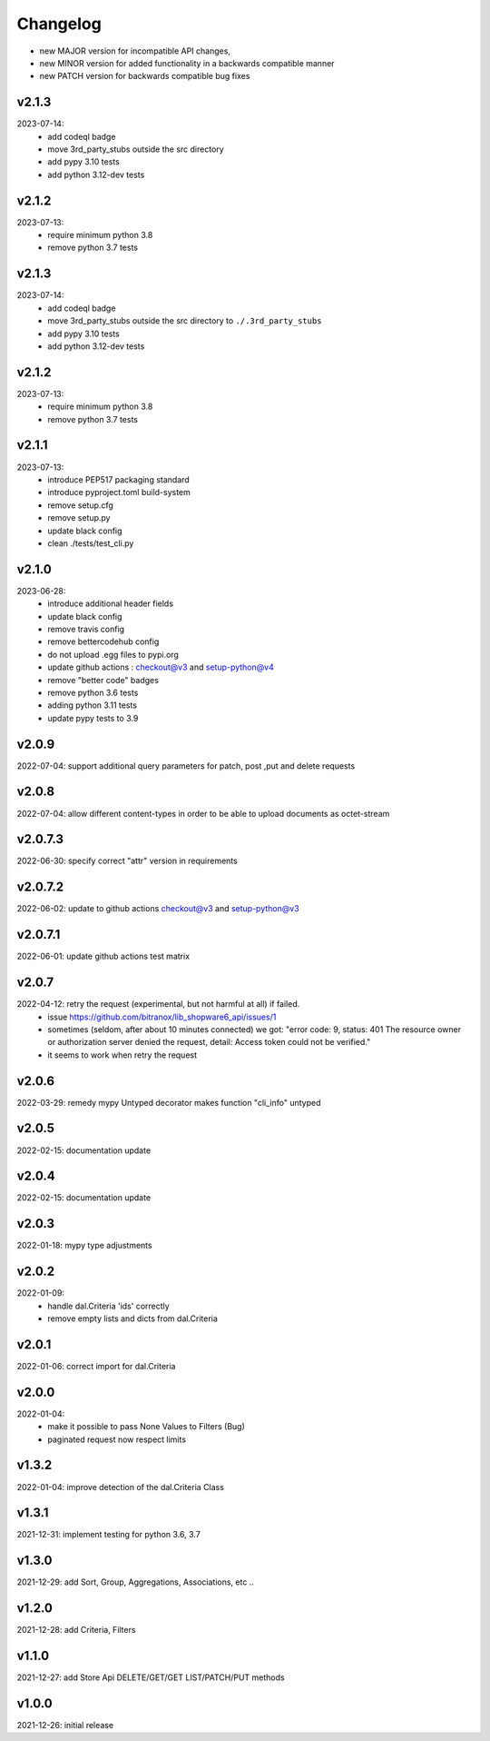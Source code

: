 Changelog
=========

- new MAJOR version for incompatible API changes,
- new MINOR version for added functionality in a backwards compatible manner
- new PATCH version for backwards compatible bug fixes

v2.1.3
---------
2023-07-14:
    - add codeql badge
    - move 3rd_party_stubs outside the src directory
    - add pypy 3.10 tests
    - add python 3.12-dev tests

v2.1.2
---------
2023-07-13:
    - require minimum python 3.8
    - remove python 3.7 tests

v2.1.3
---------
2023-07-14:
    - add codeql badge
    - move 3rd_party_stubs outside the src directory to ``./.3rd_party_stubs``
    - add pypy 3.10 tests
    - add python 3.12-dev tests

v2.1.2
---------
2023-07-13:
    - require minimum python 3.8
    - remove python 3.7 tests

v2.1.1
---------
2023-07-13:
    - introduce PEP517 packaging standard
    - introduce pyproject.toml build-system
    - remove setup.cfg
    - remove setup.py
    - update black config
    - clean ./tests/test_cli.py

v2.1.0
---------
2023-06-28:
    - introduce additional header fields
    - update black config
    - remove travis config
    - remove bettercodehub config
    - do not upload .egg files to pypi.org
    - update github actions : checkout@v3 and setup-python@v4
    - remove "better code" badges
    - remove python 3.6 tests
    - adding python 3.11 tests
    - update pypy tests to 3.9

v2.0.9
---------
2022-07-04: support additional query parameters for patch, post ,put and delete requests

v2.0.8
---------
2022-07-04: allow different content-types in order to be able to upload documents as octet-stream

v2.0.7.3
---------
2022-06-30: specify correct "attr" version in requirements

v2.0.7.2
---------
2022-06-02: update to github actions checkout@v3 and setup-python@v3

v2.0.7.1
--------
2022-06-01: update github actions test matrix

v2.0.7
--------
2022-04-12: retry the request (experimental, but not harmful at all) if failed.
  - issue https://github.com/bitranox/lib_shopware6_api/issues/1
  - sometimes (seldom, after about 10 minutes connected) we got: "error code: 9, status: 401
    The resource owner or authorization server denied the request, detail: Access token could not be verified."
  - it seems to work when retry the request

v2.0.6
--------
2022-03-29: remedy mypy Untyped decorator makes function "cli_info" untyped

v2.0.5
------
2022-02-15: documentation update

v2.0.4
------
2022-02-15: documentation update

v2.0.3
------
2022-01-18: mypy type adjustments

v2.0.2
------
2022-01-09:
    - handle dal.Criteria 'ids' correctly
    - remove empty lists and dicts from dal.Criteria

v2.0.1
------
2022-01-06: correct import for dal.Criteria

v2.0.0
------
2022-01-04:
    - make it possible to pass None Values to Filters (Bug)
    - paginated request now respect limits

v1.3.2
------
2022-01-04: improve detection of the dal.Criteria Class

v1.3.1
------
2021-12-31: implement testing for python 3.6, 3.7

v1.3.0
--------
2021-12-29: add Sort, Group, Aggregations, Associations, etc ..

v1.2.0
--------
2021-12-28: add Criteria, Filters

v1.1.0
--------
2021-12-27: add Store Api DELETE/GET/GET LIST/PATCH/PUT methods

v1.0.0
--------
2021-12-26: initial release
